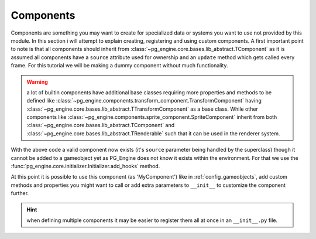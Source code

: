 .. _programming_components:

Components
==========

Components are something you may want to create for specialized data or systems you want to use not provided by this module. In this section i will attempt to explain creating, registering and using custom components. A first important point to note is that all components should inherit from :class:`~pg_engine.core.bases.lib_abstract.TComponent` as it is assumed all components have a ``source`` attribute used for ownership and an ``update`` method which gets called every frame. For this tutorial we will be making a dummy component without much functionality.

.. warning::

   a lot of builtin components have additional base classes requiring more properties and methods to be defined like :class:`~pg_engine.components.transform_component.TransformComponent` having :class:`~pg_engine.core.bases.lib_abstract.TTransformComponent` as a base class. While other components like :class:`~pg_engine.components.sprite_component.SpriteComponent` inherit from both :class:`~pg_engine.core.bases.lib_abstract.TComponent` and :class:`~pg_engine.core.bases.lib_abstract.TRenderable` such that it can be used in the renderer system.

.. code-block:: python
   :emphasize-lines: 1,3,7,8

   from pg_engine.core import TComponent
      
   class MyComponent(TComponent):
       def __init__(self, **kw):
            super().__init__(**kw)  

       def update(self, dt: int) -> None:
           print(f'update on {self.source} called after {dt} milliseconds.')

With the above code a valid component now exists (it's ``source`` parameter being handled by the superclass) though it cannot be added to a gameobject yet as PG_Engine does not know it exists within the environment. For that we use the :func:`pg_engine.core.initializer.Initializer.add_hooks` method.

.. code-block:: python
   :emphasize-lines: 2,3,12,13,14,15

   from pg_engine.core import TComponent
   from pg_engine.core.registry import ClassRegistry
   from pg_engine.core.initializer import Initializer
      
   class MyComponent(TComponent):
       def __init__(self, **kw):
            super().__init__(**kw)  

       def update(self, dt: int) -> None:
           print(f'update on {self.source} called after {dt} milliseconds.')

   Initializer.add_hooks(
        lambda to_register=MyComponent: ClassRegistry.register(to_register),
        None,  # we don't need an unregister hook here
    )

At this point it is possible to use this component (as 'MyComponent') like in :ref:`config_gameobjects`, add custom methods and properties you might want to call or add extra parameters to ``__init__`` to customize the component further.

.. hint::

    when defining multiple components it may be easier to register them all at once in an ``__init__.py`` file.
